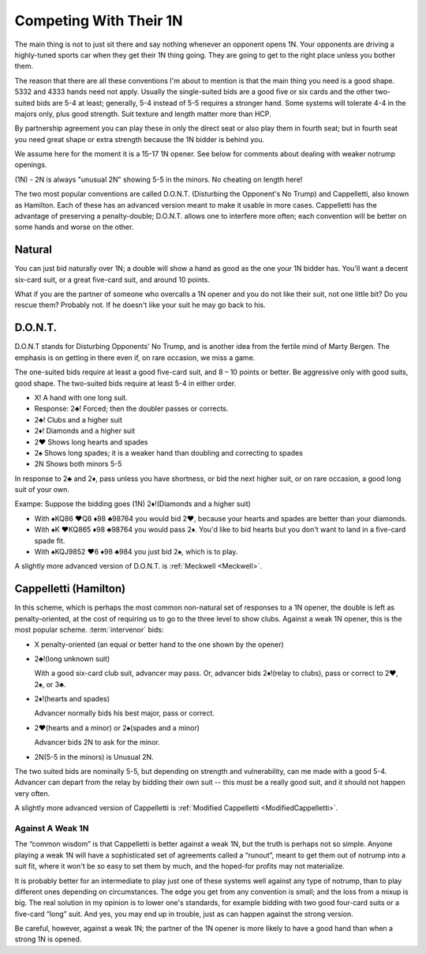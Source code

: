 
.. _1N_Defenses:

Competing With Their 1N
=======================

The main thing is not to just sit there and say nothing whenever an opponent opens 1N.
Your opponents are driving a highly-tuned sports car when they get their 1N thing going.
They are going to get to the right place unless you bother them.

The reason that there are all these conventions I'm about to mention is that
the main thing you need is a good shape. 5332 and 4333 hands need not apply. 
Usually the single-suited bids are a good five or six cards and the other two-suited
bids are 5-4 at least; generally, 5-4 instead of 5-5 requires a stronger hand. Some
systems will tolerate 4-4 in the majors only, plus good strength.
Suit texture and length matter more than HCP.

By partnership agreement you can play these in only the direct seat or also play them in
fourth seat; but in fourth seat you need great shape or extra strength because
the 1N bidder is behind you. 

We assume here for the moment it is a 15-17 1N opener. See below for comments about
dealing with weaker notrump openings.

.. index::
   pair:convention;Unusual 2N

(1N) - 2N is always "unusual 2N" showing 5-5 in the minors. No cheating on length here!

The two most popular conventions are called D.O.N.T. (Disturbing the
Opponent's No Trump) and Cappelletti, also known as Hamilton. Each of
these has an advanced version meant to make it usable in more cases.
Cappelletti has the advantage of preserving a penalty-double; D.O.N.T.
allows one to interfere more often; each convention will be better on some hands and
worse on the other.

Natural
-------

You can just bid naturally over 1N; a double will show a hand as good as the
one your 1N bidder has. You'll want a decent six-card suit, or a great five-card suit, 
and around 10 points.

What if you are the partner of someone who overcalls a 1N opener and you do not like their 
suit, not one little bit? Do you rescue them? Probably not. If he doesn't like your suit 
he may go back to his.

D.O.N.T.
--------

.. _DONT:

.. index::
   pair: convention; D.O.N.T.
   single: two-suited bids
   pair: 1N opening; defense to

D.O.N.T stands for Disturbing Opponents' No Trump, and is another idea from
the fertile mind of Marty Bergen. The emphasis is on getting in there
even if, on rare occasion, we miss a game. 

The one-suited bids require at least a good five-card suit, and 8 – 10
points or better. Be aggressive only with good suits, good shape. The
two-suited bids require at least 5-4 in either order.

-  X! A hand with one long suit.
-  Response: 2♣! Forced; then the doubler passes or corrects.
-  2♣! Clubs and a higher suit
-  2♦! Diamonds and a higher suit
-  2♥ Shows long hearts and spades
-  2♠ Shows long spades; it is a weaker hand than doubling and
   correcting to spades
-  2N Shows both minors 5-5

In response to 2♣ and 2♦, pass unless you have shortness, or bid the
next higher suit, or on rare occasion, a good long suit of your own.

Exampe: Suppose  the bidding goes (1N) 2♦!(Diamonds and a higher suit)

* With ♠KQ86 ♥Q8 ♦98 ♣98764 you would bid 2♥, because your hearts and spades
  are better than your diamonds.
* With ♠K ♥KQ865 ♦98 ♣98764 you would pass 2♦. You'd like to bid hearts but
  you don't want to land in a five-card spade fit.
* With ♠KQJ9852 ♥6 ♦98 ♣984 you just bid 2♠, which is to play.

A slightly more advanced version of D.O.N.T. is :ref:`Meckwell <Meckwell>`.

Cappelletti (Hamilton)
----------------------

.. _Cappelletti:

.. _Hamilton:

.. index::
   pair: convention; Cappelletti
   pair: convention; Hamilton
   single: two-suited bids

In this scheme, which is perhaps the most common non-natural set of
responses to a 1N opener, the double is left as penalty-oriented, at the
cost of requiring us to go to the three level to show clubs. Against a
weak 1N opener, this is the most popular scheme. :term:`intervenor` 
bids:

-  X penalty-oriented (an equal or better hand to the one shown by the
   opener)
-  2♣!(long unknown suit)

   With a good six-card club suit, advancer may pass. Or, advancer bids 
   2♦!(relay to clubs), pass or correct to 2♥, 2♠, or 3♣.
   
-  2♦!(hearts and spades)

   Advancer normally bids his best major, pass or correct.
   
-  2♥(hearts and a minor) or 2♠(spades and a minor)

   Advancer bids 2N to ask for the minor.
   
-  2N(5-5 in the minors) is Unusual 2N.

The two suited bids are nominally 5-5, but depending on strength and 
vulnerability, can me made with a good 5-4. Advancer can depart from the
relay by bidding their own suit -- this must be a really good suit,
and it should not happen very often.

A slightly more advanced version of Cappelletti is 
:ref:`Modified Cappelletti <ModifiedCappelletti>`.

Against A Weak 1N
~~~~~~~~~~~~~~~~~

The “common wisdom” is that Cappelletti is better against a weak 1N, but
the truth is perhaps not so simple. Anyone playing a weak 1N will have a
sophisticated set of agreements called a “runout”, meant to get them out
of notrump into a suit fit, where it won't be so easy to set them by
much, and the hoped-for profits may not materialize. 

It is probably better for an intermediate to play just one of these systems well against 
any type of notrump, than to play different ones depending on circumstances. The edge 
you get from any convention is small; and the loss from a mixup is big. The real solution 
in my opinion is to lower one's standards, for example bidding with two good four-card
suits or a five-card “long” suit. And yes, you may end up in trouble, just as can happen 
against the strong version.

Be careful, however, against a weak 1N; the partner of the 1N opener is more likely to 
have a good hand than when a strong 1N is opened.
